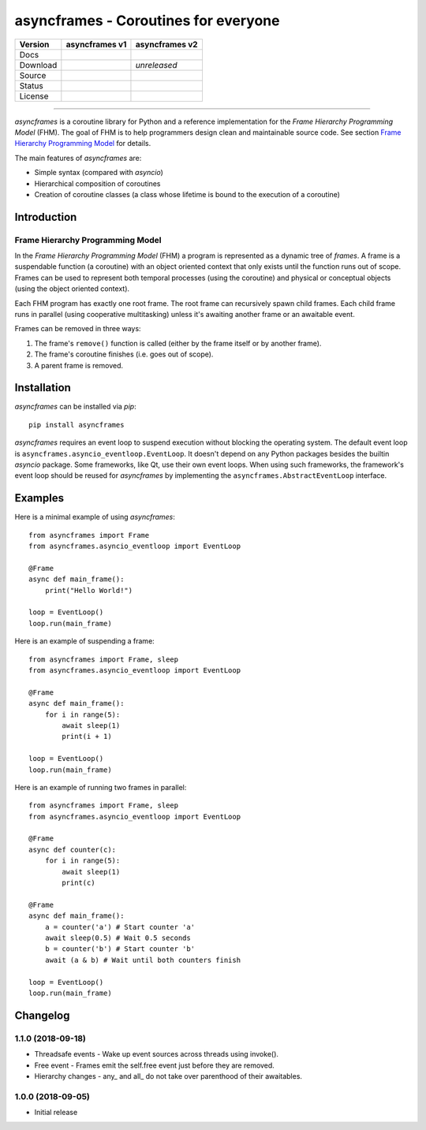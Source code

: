 =====================================
asyncframes - Coroutines for everyone
=====================================

.. |rtd_v2| image:: https://img.shields.io/readthedocs/asyncframes/dev.svg?logo=Read%20the%20Docs
    :target: https://asyncframes.readthedocs.io/en/dev/?badge=dev
    :alt: Documentation Status

.. |pypi_v1| image:: https://img.shields.io/badge/pypi-v1.1-blue.svg
    :target: https://pypi.org/project/asyncframes/

.. |github_v1| image:: https://img.shields.io/badge/github-master-brightgreen.svg?style=social&logo=github
    :target: https://github.com/RcSepp/asyncframes/tree/master
.. |github_v2| image:: https://img.shields.io/badge/github-dev-brightgreen.svg?style=social&logo=github
    :target: https://github.com/RcSepp/asyncframes/tree/dev

.. |travis_v1| image:: https://img.shields.io/travis/RcSepp/asyncframes/master.svg?logo=travis
    :target: https://travis-ci.org/RcSepp/asyncframes
.. |travis_v2| image:: https://img.shields.io/travis/RcSepp/asyncframes/dev.svg?logo=travis
    :target: https://travis-ci.org/RcSepp/asyncframes

.. |coverage_v1| image:: https://coveralls.io/repos/github/RcSepp/asyncframes/badge.svg?branch=master
    :target: https://coveralls.io/github/RcSepp/asyncframes?branch=master
.. |coverage_v2| image:: https://coveralls.io/repos/github/RcSepp/asyncframes/badge.svg?branch=dev
    :target: https://coveralls.io/github/RcSepp/asyncframes?branch=dev

.. |license_v1| image:: https://img.shields.io/badge/License-MIT-brightgreen.svg
    :target: https://opensource.org/licenses/MIT
.. |license_v2| image:: https://img.shields.io/badge/License-MIT-brightgreen.svg
    :target: https://opensource.org/licenses/MIT

========= ======================================== ========================================
Version   asyncframes v1                           asyncframes v2                          
========= ======================================== ========================================
Docs                                               |rtd_v2|                                
Download  |pypi_v1|                                *unreleased*                            
Source    |github_v1|                              |github_v2|                             
Status    |travis_v1| |coverage_v1|                |travis_v2| |coverage_v2|               
License   |license_v1|                             |license_v2|                            
========= ======================================== ========================================

----

*asyncframes* is a coroutine library for Python and a reference implementation
for the *Frame Hierarchy Programming Model* (FHM). The goal of FHM is to help
programmers design clean and maintainable source code. See section `Frame
Hierarchy Programming Model`_ for details.

The main features of *asyncframes* are:

- Simple syntax (compared with *asyncio*)
- Hierarchical composition of coroutines
- Creation of coroutine classes (a class whose lifetime is bound to the
  execution of a coroutine)


Introduction
============

Frame Hierarchy Programming Model
---------------------------------

In the *Frame Hierarchy Programming Model* (FHM) a program is represented as a
dynamic tree of *frames*. A frame is a suspendable function (a coroutine) with
an object oriented context that only exists until the function runs out of
scope. Frames can be used to represent both temporal processes (using the
coroutine) and physical or conceptual objects (using the object oriented
context).

Each FHM program has exactly one root frame. The root frame can recursively
spawn child frames. Each child frame runs in parallel (using cooperative
multitasking) unless it's awaiting another frame or an awaitable event.

Frames can be removed in three ways:

1. The frame's ``remove()`` function is called (either by the frame itself or by
   another frame).
2. The frame's coroutine finishes (i.e. goes out of scope).
3. A parent frame is removed.


Installation
============

*asyncframes* can be installed via `pip`: ::

    pip install asyncframes

*asyncframes* requires an event loop to suspend execution without blocking the
operating system. The default event loop is ``asyncframes.asyncio_eventloop.EventLoop``.
It doesn't depend on any Python packages besides the builtin *asyncio* package.
Some frameworks, like Qt, use their own event loops. When using such frameworks,
the framework's event loop should be reused for *asyncframes* by implementing
the ``asyncframes.AbstractEventLoop`` interface.


Examples
========

Here is a minimal example of using *asyncframes*: ::

    from asyncframes import Frame
    from asyncframes.asyncio_eventloop import EventLoop

    @Frame
    async def main_frame():
        print("Hello World!")

    loop = EventLoop()
    loop.run(main_frame)

Here is an example of suspending a frame: ::

    from asyncframes import Frame, sleep
    from asyncframes.asyncio_eventloop import EventLoop

    @Frame
    async def main_frame():
        for i in range(5):
            await sleep(1)
            print(i + 1)

    loop = EventLoop()
    loop.run(main_frame)

Here is an example of running two frames in parallel: ::

    from asyncframes import Frame, sleep
    from asyncframes.asyncio_eventloop import EventLoop

    @Frame
    async def counter(c):
        for i in range(5):
            await sleep(1)
            print(c)

    @Frame
    async def main_frame():
        a = counter('a') # Start counter 'a'
        await sleep(0.5) # Wait 0.5 seconds
        b = counter('b') # Start counter 'b'
        await (a & b) # Wait until both counters finish

    loop = EventLoop()
    loop.run(main_frame)


Changelog
=========

1.1.0 (2018-09-18)
------------------

- Threadsafe events - Wake up event sources across threads using invoke().
- Free event - Frames emit the self.free event just before they are removed.
- Hierarchy changes - any\_ and all\_ do not take over parenthood of their awaitables.


1.0.0 (2018-09-05)
------------------

- Initial release

